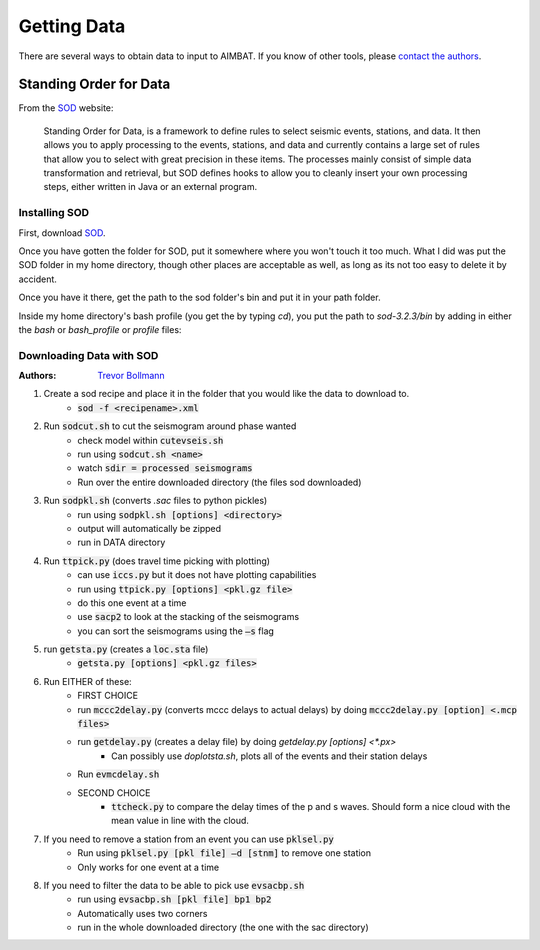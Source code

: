 Getting Data
============

There are several ways to obtain data to input to AIMBAT. If you know of other tools, please `contact the authors <Author's Contact Information>`_.

Standing Order for Data
-----------------------

From the `SOD <http://www.seis.sc.edu/index.html>`_ website:

    Standing Order for Data, is a framework to define rules to select seismic events, stations, and data. It then allows you to apply processing to the events, stations, and data and currently contains a large set of rules that allow you to select with great precision in these items. The processes mainly consist of simple data transformation and retrieval, but SOD defines hooks to allow you to cleanly insert your own processing steps, either written in Java or an external program.

Installing SOD
~~~~~~~~~~~~~~

First, download `SOD <http://www.seis.sc.edu/index.html>`_.

Once you have gotten the folder for SOD, put it somewhere where you won't touch it too much. What I did was put the SOD folder in my home directory, though other places are acceptable as well, as long as its not too easy to delete it by accident.

.. image:: sod-images/sod_location.png

Once you have it there, get the path to the sod folder's bin and put it in your path folder. 

.. image:: sod-images/path_to_sod_bin.png

Inside my home directory's bash profile (you get the by typing `cd`), you put the path to `sod-3.2.3/bin` by adding in either the `bash` or `bash_profile` or `profile` files: 

Downloading Data with SOD
~~~~~~~~~~~~~~~~~~~~~~~~~

:Authors: 
	`Trevor Bollmann <http://www.earth.northwestern.edu/~trevor/Welcome.html>`_

#. Create a sod recipe and place it in the folder that you would like the data to download to.
    - :code:`sod -f <recipename>.xml`
#. Run :code:`sodcut.sh` to cut the seismogram around phase wanted
    - check model within :code:`cutevseis.sh`
    - run using :code:`sodcut.sh <name>`
    - watch :code:`sdir = processed seismograms`
    - Run over the entire downloaded directory (the files sod downloaded)
#. Run :code:`sodpkl.sh` (converts `.sac` files to python pickles)
    - run using :code:`sodpkl.sh [options] <directory>`
    - output will automatically be zipped
    - run in DATA directory
#. Run :code:`ttpick.py` (does travel time picking with plotting)
        - can use :code:`iccs.py` but it does not have plotting capabilities
        - run using :code:`ttpick.py [options] <pkl.gz file>`
        - do this one event at a time
        - use :code:`sacp2` to look at the stacking of the seismograms
        - you can sort the seismograms using the :code:`–s` flag
#. run :code:`getsta.py` (creates a :code:`loc.sta` file)
    - :code:`getsta.py [options] <pkl.gz files>`
#. Run EITHER of these: 
	- FIRST CHOICE	
        - run :code:`mccc2delay.py` (converts mccc delays to actual delays) by doing :code:`mccc2delay.py [option] <.mcp files>`
        - run :code:`getdelay.py` (creates a delay file) by doing `getdelay.py [options] <*.px>`
            - Can possibly use `doplotsta.sh`, plots all of the events and their station delays
        - Run :code:`evmcdelay.sh`
  	- SECOND CHOICE
  		- :code:`ttcheck.py` to compare the delay times of the p and s waves. Should form a nice cloud with the mean value in line with the cloud.
#. If you need to remove a station from an event you can use :code:`pklsel.py`
    - Run using :code:`pklsel.py [pkl file] –d [stnm]` to remove one station
    - Only works for one event at a time
#. If you need to filter the data to be able to pick use :code:`evsacbp.sh`
    - run using :code:`evsacbp.sh [pkl file] bp1 bp2`
    - Automatically uses two corners
    - run in the whole downloaded directory (the one with the sac directory)

